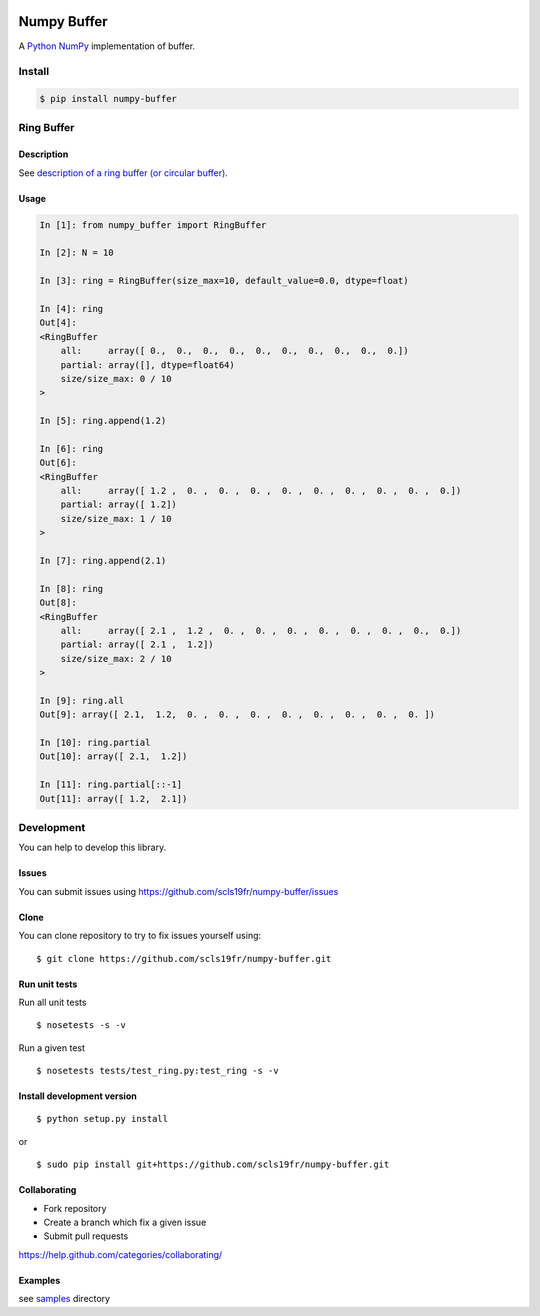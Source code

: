 |Build Status|

Numpy Buffer
============

A `Python <https://www.python.org/>`_ `NumPy <http://www.numpy.org/>`_ implementation of buffer.

Install
-------

.. code:: bash

    $ pip install numpy-buffer

Ring Buffer
-----------

Description
^^^^^^^^^^^

See `description of a ring buffer (or circular buffer) <https://en.wikipedia.org/wiki/Circular_buffer>`_.

Usage
^^^^^

.. code:: python

    In [1]: from numpy_buffer import RingBuffer

    In [2]: N = 10

    In [3]: ring = RingBuffer(size_max=10, default_value=0.0, dtype=float)

    In [4]: ring
    Out[4]:
    <RingBuffer
        all:     array([ 0.,  0.,  0.,  0.,  0.,  0.,  0.,  0.,  0.,  0.])
        partial: array([], dtype=float64)
        size/size_max: 0 / 10
    >

    In [5]: ring.append(1.2)

    In [6]: ring
    Out[6]:
    <RingBuffer
        all:     array([ 1.2 ,  0. ,  0. ,  0. ,  0. ,  0. ,  0. ,  0. ,  0. ,  0.])
        partial: array([ 1.2])
        size/size_max: 1 / 10
    >

    In [7]: ring.append(2.1)

    In [8]: ring
    Out[8]:
    <RingBuffer
        all:     array([ 2.1 ,  1.2 ,  0. ,  0. ,  0. ,  0. ,  0. ,  0. ,  0.,  0.])
        partial: array([ 2.1 ,  1.2])
        size/size_max: 2 / 10
    >

    In [9]: ring.all
    Out[9]: array([ 2.1,  1.2,  0. ,  0. ,  0. ,  0. ,  0. ,  0. ,  0. ,  0. ])

    In [10]: ring.partial
    Out[10]: array([ 2.1,  1.2])

    In [11]: ring.partial[::-1]
    Out[11]: array([ 1.2,  2.1])

Development
-----------

You can help to develop this library.

Issues
^^^^^^

You can submit issues using https://github.com/scls19fr/numpy-buffer/issues

Clone
^^^^^

You can clone repository to try to fix issues yourself using:

::

    $ git clone https://github.com/scls19fr/numpy-buffer.git

Run unit tests
^^^^^^^^^^^^^^

Run all unit tests

::

    $ nosetests -s -v

Run a given test

::

    $ nosetests tests/test_ring.py:test_ring -s -v

Install development version
^^^^^^^^^^^^^^^^^^^^^^^^^^^

::

    $ python setup.py install

or

::

    $ sudo pip install git+https://github.com/scls19fr/numpy-buffer.git

Collaborating
^^^^^^^^^^^^^

-  Fork repository
-  Create a branch which fix a given issue
-  Submit pull requests

https://help.github.com/categories/collaborating/

Examples
^^^^^^^^

see `samples <samples>`_ directory

.. youtube:: MjuWUF0ibYk


.. |Build Status| image:: https://travis-ci.org/scls19fr/numpy-buffer.svg?branch=master
   :target: https://travis-ci.org/scls19fr/numpy-buffer